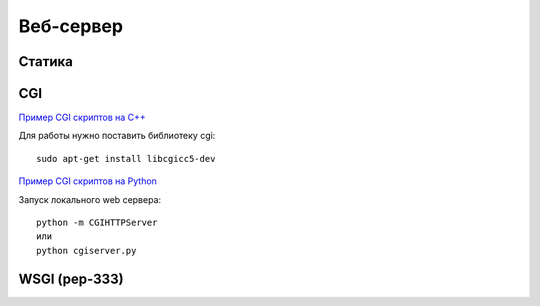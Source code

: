 Веб-сервер
==========

.. seealso::

    * https://docs.python.org/3.5/howto/webservers.html
    * https://gist.github.com/willurd/5720255

Статика
-------

CGI
---

.. seealso::

    * https://ru.wikipedia.org/wiki/CGI

`Пример CGI скриптов на C++ <http://www.tutorialspoint.com/cplusplus/cpp_web_programming.htm>`_

Для работы нужно поставить библиотеку cgi:

::

    sudo apt-get install libcgicc5-dev

`Пример CGI скриптов на Python <http://www.tutorialspoint.com/python/python_cgi_programming.htm>`_

Запуск локального web сервера:

::

    python -m CGIHTTPServer
    или
    python cgiserver.py

WSGI (pep-333)
--------------

.. seealso::

    * https://github.com/iitwebdev/lectures#wsgi
    * http://hlabs.org/development/python/wsgi.html


